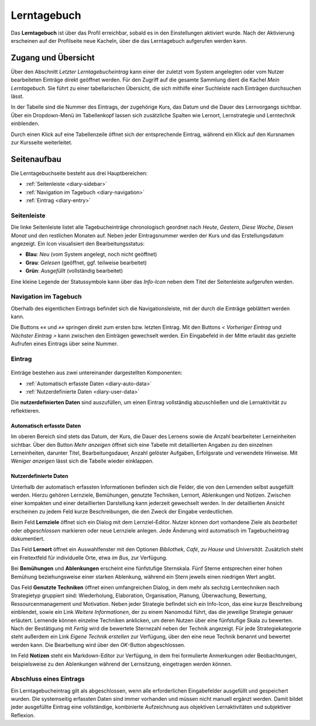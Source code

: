 Lerntagebuch
============

Das **Lerntagebuch** ist über das Profil erreichbar, sobald es in den Einstellungen aktiviert wurde. Nach der Aktivierung erscheinen auf der Profilseite neue Kacheln, über die das Lerntagebuch aufgerufen werden kann.

Zugang und Übersicht
--------------------

Über den Abschnitt *Letzter Lerntagebucheintrag* kann einer der zuletzt vom System angelegten oder vom Nutzer bearbeiteten Einträge direkt geöffnet werden. Für den Zugriff auf die gesamte Sammlung dient die Kachel *Mein Lerntagebuch*. Sie führt zu einer tabellarischen Übersicht, die sich mithilfe einer Suchleiste nach Einträgen durchsuchen lässt.  

In der Tabelle sind die Nummer des Eintrags, der zugehörige Kurs, das Datum und die Dauer des Lernvorgangs sichtbar. Über ein Dropdown-Menü im Tabellenkopf lassen sich zusätzliche Spalten wie Lernort, Lernstrategie und Lerntechnik einblenden. 

Durch einen Klick auf eine Tabellenzeile öffnet sich der entsprechende Eintrag, während ein Klick auf den Kursnamen zur Kursseite weiterleitet.

Seitenaufbau
------------

Die Lerntagebuchseite besteht aus drei Hauptbereichen:

- :ref:`Seitenleiste <diary-sidebar>`
- :ref:`Navigation im Tagebuch <diary-navigation>`
- :ref:`Eintrag <diary-entry>`

.. _diary-sidebar:

Seitenleiste
~~~~~~~~~~~~

Die linke Seitenleiste listet alle Tagebucheinträge chronologisch geordnet nach *Heute*, *Gestern*, *Diese Woche*, *Diesen Monat* und den restlichen Monaten auf. Neben jeder Eintragsnummer werden der Kurs und das Erstellungsdatum angezeigt. Ein Icon visualisiert den Bearbeitungsstatus:

- **Blau**: *Neu* (vom System angelegt, noch nicht geöffnet)
- **Grau**: *Gelesen* (geöffnet, ggf. teilweise bearbeitet)
- **Grün**: *Ausgefüllt* (vollständig bearbeitet)

Eine kleine Legende der Statussymbole kann über das *Info-Icon* neben dem Titel der Seitenleiste aufgerufen werden.

.. _diary-navigation:

Navigation im Tagebuch
~~~~~~~~~~~~~~~~~~~~~~

Oberhalb des eigentlichen Eintrags befindet sich die Navigationsleiste, mit der durch die Einträge geblättert werden kann. 

Die Buttons *««* und *»»* springen direkt zum ersten bzw. letzten Eintrag. Mit den Buttons *< Vorheriger Eintrag* und *Nächster Eintrag >* kann zwischen den Einträgen gewechselt werden. Ein Eingabefeld in der Mitte erlaubt das gezielte Aufrufen eines Eintrags über seine Nummer.

.. _diary-entry:

Eintrag
~~~~~~~

.. figure:: /_static/screenshots/diary-entry-compact.png
   :alt: Screenshot des kompakten Eintrags im Lerntagebuch
   :align: center
   :width: 80%


Einträge bestehen aus zwei untereinander dargestellten Komponenten:

- :ref:`Automatisch erfasste Daten <diary-auto-data>`
- :ref:`Nutzerdefinierte Daten <diary-user-data>`

Die **nutzerdefinierten Daten** sind auszufüllen, um einen Eintrag vollständig abzuschließen und die Lernaktivität zu reflektieren.

.. _diary-auto-data:

Automatisch erfasste Daten
^^^^^^^^^^^^^^^^^^^^^^^^^^

Im oberen Bereich sind stets das Datum, der Kurs, die Dauer des Lernens sowie die Anzahl bearbeiteter Lerneinheiten sichtbar.  
Über den Button *Mehr anzeigen* öffnet sich eine Tabelle mit detaillierten Angaben zu den einzelnen Lerneinheiten, darunter Titel, Bearbeitungsdauer, Anzahl gelöster Aufgaben, Erfolgsrate und verwendete Hinweise. Mit *Weniger anzeigen* lässt sich die Tabelle wieder einklappen.

.. _diary-user-data:

Nutzerdefinierte Daten
^^^^^^^^^^^^^^^^^^^^^^

Unterhalb der automatisch erfassten Informationen befinden sich die Felder, die von den Lernenden selbst ausgefüllt werden. Hierzu gehören Lernziele, Bemühungen, genutzte Techniken, Lernort, Ablenkungen und Notizen. Zwischen einer kompakten und einer detaillierten Darstellung kann jederzeit gewechselt werden. In der detaillierten Ansicht erscheinen zu jedem Feld kurze Beschreibungen, die den Zweck der Eingabe verdeutlichen.

.. hlist::
   :columns: 3

   * Lernziele
   * Lernort
   * Bemühungen
   * Ablenkungen
   * Genutzte Techniken
   * Notizen

Beim Feld **Lernziele** öffnet sich ein Dialog mit dem Lernziel-Editor. Nutzer können dort vorhandene Ziele als *bearbeitet* oder *abgeschlossen* markieren oder neue Lernziele anlegen. Jede Änderung wird automatisch im Tagebucheintrag dokumentiert.

Das Feld **Lernort** öffnet ein Auswahlfenster mit den Optionen *Bibliothek*, *Café*, *zu Hause* und *Universität*. Zusätzlich steht ein Freitextfeld für individuelle Orte, etwa *im Bus*, zur Verfügung.

Bei **Bemühungen** und **Ablenkungen** erscheint eine fünfstufige Sternskala. Fünf Sterne entsprechen einer hohen Bemühung beziehungsweise einer starken Ablenkung, während ein Stern jeweils einen niedrigen Wert angibt.

Das Feld **Genutzte Techniken** öffnet einen umfangreichen Dialog, in dem mehr als sechzig Lerntechniken nach Strategietyp gruppiert sind: Wiederholung, Elaboration, Organisation, Planung, Überwachung, Bewertung, Ressourcenmanagement und Motivation. Neben jeder Strategie befindet sich ein Info-Icon, das eine kurze Beschreibung einblendet, sowie ein Link *Weitere Informationen*, der zu einem Nanomodul führt, das die jeweilige Strategie genauer erläutert. Lernende können einzelne Techniken anklicken, um deren Nutzen über eine fünfstufige Skala zu bewerten. Nach der Bestätigung mit *Fertig* wird die bewertete Sternezahl neben der Technik angezeigt. Für jede Strategiekategorie steht außerdem ein Link *Eigene Technik erstellen* zur Verfügung, über den eine neue Technik benannt und bewertet werden kann. Die Bearbeitung wird über den *OK*-Button abgeschlossen.

Im Feld **Notizen** steht ein Markdown-Editor zur Verfügung, in dem frei formulierte Anmerkungen oder Beobachtungen, beispielsweise zu den Ablenkungen während der Lernsitzung, eingetragen werden können.

Abschluss eines Eintrags
~~~~~~~~~~~~~~~~~~~~~~~~

Ein Lerntagebucheintrag gilt als abgeschlossen, wenn alle erforderlichen Eingabefelder ausgefüllt und gespeichert wurden. Die systemseitig erfassten Daten sind immer vorhanden und müssen nicht manuell ergänzt werden. Damit bildet jeder ausgefüllte Eintrag eine vollständige, kombinierte Aufzeichnung aus objektiven Lernaktivitäten und subjektiver Reflexion.
